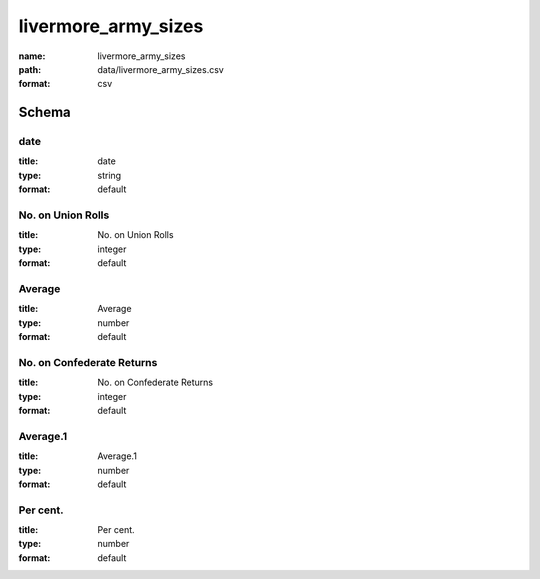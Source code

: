 livermore_army_sizes
================================================================================

:name: livermore_army_sizes
:path: data/livermore_army_sizes.csv
:format: csv




Schema
-------





date
++++++++++++++++++++++++++++++++++++++++++++++++++++++++++++++++++++++++++++++++++++++++++

:title: date
:type: string
:format: default 



       

No. on Union Rolls
++++++++++++++++++++++++++++++++++++++++++++++++++++++++++++++++++++++++++++++++++++++++++

:title: No. on Union Rolls
:type: integer
:format: default 



       

Average
++++++++++++++++++++++++++++++++++++++++++++++++++++++++++++++++++++++++++++++++++++++++++

:title: Average
:type: number
:format: default 



       

No. on Confederate Returns
++++++++++++++++++++++++++++++++++++++++++++++++++++++++++++++++++++++++++++++++++++++++++

:title: No. on Confederate Returns
:type: integer
:format: default 



       

Average.1
++++++++++++++++++++++++++++++++++++++++++++++++++++++++++++++++++++++++++++++++++++++++++

:title: Average.1
:type: number
:format: default 



       

Per cent.
++++++++++++++++++++++++++++++++++++++++++++++++++++++++++++++++++++++++++++++++++++++++++

:title: Per cent.
:type: number
:format: default 



       


